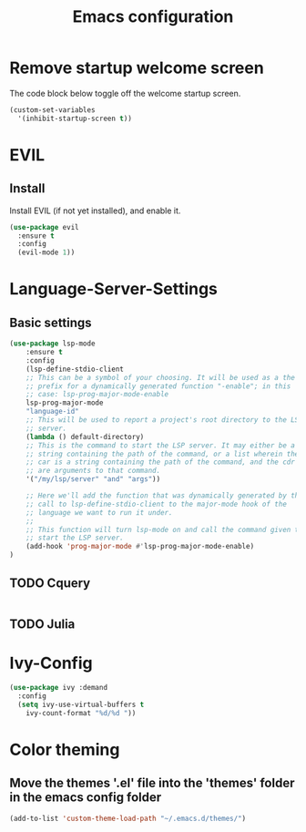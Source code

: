 #+TITLE: Emacs configuration
#+DESCRIPTION: An org-babel based emacs configuration
#+LANGUAGE: en
#+PROPERTY: results silent

* Remove startup welcome screen
The code block below toggle off the welcome startup screen.

#+BEGIN_SRC emacs-lisp
(custom-set-variables
  '(inhibit-startup-screen t))
#+END_SRC

* EVIL
** Install
Install EVIL (if not yet installed), and enable it.

#+BEGIN_SRC emacs-lisp
(use-package evil
  :ensure t
  :config
  (evil-mode 1))
#+END_SRC

* Language-Server-Settings
** Basic settings

#+BEGIN_SRC emacs-lisp
(use-package lsp-mode
    :ensure t 
    :config
    (lsp-define-stdio-client
    ;; This can be a symbol of your choosing. It will be used as a the
    ;; prefix for a dynamically generated function "-enable"; in this
    ;; case: lsp-prog-major-mode-enable
    lsp-prog-major-mode
    "language-id"
    ;; This will be used to report a project's root directory to the LSP
    ;; server.
    (lambda () default-directory)
    ;; This is the command to start the LSP server. It may either be a
    ;; string containing the path of the command, or a list wherein the
    ;; car is a string containing the path of the command, and the cdr
    ;; are arguments to that command.
    '("/my/lsp/server" "and" "args"))

    ;; Here we'll add the function that was dynamically generated by the
    ;; call to lsp-define-stdio-client to the major-mode hook of the
    ;; language we want to run it under.
    ;;
    ;; This function will turn lsp-mode on and call the command given to
    ;; start the LSP server.
    (add-hook 'prog-major-mode #'lsp-prog-major-mode-enable)
)
#+END_SRC
** TODO Cquery
#+BEGIN_SRC emacs-lisp

#+END_SRC

** TODO Julia


#+END_SRC

* Ivy-Config
#+BEGIN_SRC emacs-lisp
(use-package ivy :demand
  :config
  (setq ivy-use-virtual-buffers t
	ivy-count-format "%d/%d "))
#+END_SRC

* Color theming
** Move the themes '.el' file into the 'themes' folder in the emacs config folder
#+BEGIN_SRC emacs-lisp
(add-to-list 'custom-theme-load-path "~/.emacs.d/themes/")
#+END_SRC
** 
